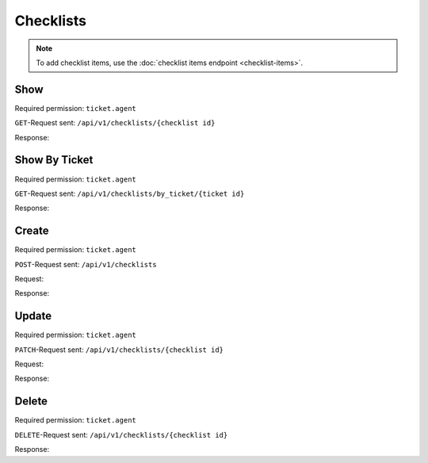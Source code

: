 Checklists
==========

.. note:: To add checklist items, use the
   :doc:`checklist items endpoint <checklist-items>`.

Show
----

Required permission: ``ticket.agent``

``GET``-Request sent: ``/api/v1/checklists/{checklist id}``

Response:

.. code-block:: json
   :force:

   # HTTP-Code 200 OK

   {
      "name": "Return order",
      "sorted_item_ids": [
         "18",
         "19",
         "20",
         "21"
      ],
      "updated_by_id": 3,
      "created_by_id": 3,
      "ticket_id": 4,
      "id": 6,
      "created_at": "2024-10-15T08:47:50.860Z",
      "updated_at": "2024-10-15T08:50:52.698Z",
      "item_ids": [
         18,
         19,
         20,
         21
      ]
   }

Show By Ticket
--------------

Required permission: ``ticket.agent``

``GET``-Request sent: ``/api/v1/checklists/by_ticket/{ticket id}``

Response:

.. code-block:: json
   :force:

   # HTTP-Code 200 OK

   {
      "id": 6,
      "assets": {
         "Checklist": {
            "6": {
               "name": "Return order",
               "sorted_item_ids": [
                  "18",
                  "19",
                  "20",
                  "21"
               ],
               "updated_by_id": 3,
               "created_by_id": 3,
               "ticket_id": 4,
               "id": 6,
               "created_at": "2024-10-15T08:47:50.860Z",
               "updated_at": "2024-10-15T08:50:52.698Z",
               "item_ids": [
                  18,
                  19,
                  20,
                  21
               ]
            }
         },
         "ChecklistItem": {
            "18": {
               "text": "Prepare shipment",
               "checked": false,
               "updated_by_id": 3,
               "ticket_id": null,
               "created_by_id": 3,
               "checklist_id": 6,
               "id": 18,
               "created_at": "2024-10-15T08:47:51.036Z",
               "updated_at": "2024-10-15T08:47:59.717Z"
            },
            "19": {
               "text": "Inform customer",
               "checked": false,
               "updated_by_id": 3,
               "ticket_id": null,
               "created_by_id": 3,
               "checklist_id": 6,
               "id": 19,
               "created_at": "2024-10-15T08:48:02.042Z",
               "updated_at": "2024-10-15T08:48:12.726Z"
            },
            "20": {
               "text": "Hand over the goods to the shipping company",
               "checked": false,
               "updated_by_id": 3,
               "ticket_id": null,
               "created_by_id": 3,
               "checklist_id": 6,
               "id": 20,
               "created_at": "2024-10-15T08:48:14.216Z",
               "updated_at": "2024-10-15T08:49:10.467Z"
            },
            "21": {
               "text": "Check whether return has arrived",
               "checked": false,
               "updated_by_id": 3,
               "ticket_id": null,
               "created_by_id": 3,
               "checklist_id": 6,
               "id": 21,
               "created_at": "2024-10-15T08:49:12.388Z",
               "updated_at": "2024-10-15T08:49:40.746Z"
            }
         }
      }
   }


Create
------

Required permission: ``ticket.agent``

``POST``-Request sent: ``/api/v1/checklists``

Request:

.. code-block:: json
   :force:

   {
      "ticket_id": 7,
      "template_id": 1
   }

Response:

.. code-block:: json
   :force:

   # HTTP-Code 200 OK

   {
      "id": 13,
      "assets": {
         "Checklist": {
            "13": {
               "id": 13,
               "name": "Return order",
               "sorted_item_ids": [
                  "36",
                  "37",
                  "38",
                  "39"
               ],
               "created_by_id": 3,
               "updated_by_id": 3,
               "created_at": "2024-11-06T13:52:03.826Z",
               "updated_at": "2024-11-06T13:52:03.916Z",
               "item_ids": [
                  36,
                  37,
                  38,
                  39
               ]
            }
         },
         "ChecklistItem": {
            "36": {
               "id": 36,
               "text": "Prepare shipment",
               "checked": false,
               "checklist_id": 13,
               "created_by_id": 3,
               "updated_by_id": 3,
               "ticket_id": null,
               "created_at": "2024-11-06T13:52:03.874Z",
               "updated_at": "2024-11-06T13:52:03.874Z"
            },
            "37": {
               "id": 37,
               "text": "Inform customer",
               "checked": false,
               "checklist_id": 13,
               "created_by_id": 3,
               "updated_by_id": 3,
               "ticket_id": null,
               "created_at": "2024-11-06T13:52:03.888Z",
               "updated_at": "2024-11-06T13:52:03.888Z"
            },
            "38": {
               "id": 38,
               "text": "Hand over the goods to the shipping company",
               "checked": false,
               "checklist_id": 13,
               "created_by_id": 3,
               "updated_by_id": 3,
               "ticket_id": null,
               "created_at": "2024-11-06T13:52:03.898Z",
               "updated_at": "2024-11-06T13:52:03.898Z"
            },
            "39": {
               "id": 39,
               "text": "Check whether return has arrived",
               "checked": false,
               "checklist_id": 13,
               "created_by_id": 3,
               "updated_by_id": 3,
               "ticket_id": null,
               "created_at": "2024-11-06T13:52:03.907Z",
               "updated_at": "2024-11-06T13:52:03.907Z"
            }
         },
         "Ticket": {
            "7": {
               "checklist_id": 13,
               "updated_by_id": 3,
               "number": "16007",
               "title": "complaint wrong items in order #55194711",
               "customer_id": 6,
               "organization_id": 3,
               "group_id": 1,
               "owner_id": 1,
               "state_id": 4,
               "pending_time": null,
               "priority_id": 2,
               "id": 7,
               "note": null,
               "first_response_at": null,
               "first_response_escalation_at": null,
               "first_response_in_min": null,
               "first_response_diff_in_min": null,
               "close_at": "2024-11-06T11:57:07.439Z",
               "close_escalation_at": null,
               "close_in_min": null,
               "close_diff_in_min": null,
               "update_escalation_at": null,
               "update_in_min": null,
               "update_diff_in_min": null,
               "last_close_at": "2024-11-06T11:57:07.439Z",
               "last_contact_at": "2024-09-05T12:05:17.455Z",
               "last_contact_agent_at": "2024-09-05T12:05:17.455Z",
               "last_contact_customer_at": "2024-09-04T14:05:17.394Z",
               "last_owner_update_at": null,
               "create_article_type_id": 1,
               "create_article_sender_id": 2,
               "article_count": 2,
               "escalation_at": null,
               "type": null,
               "time_unit": null,
               "preferences": {},
               "created_by_id": 6,
               "created_at": "2024-09-04T14:05:17.394Z",
               "updated_at": "2024-11-06T13:52:03.918Z",
               "referencing_checklist_ids": [],
               "article_ids": [
                  13,
                  14
               ],
               "ticket_time_accounting_ids": []
            }
         },
         "Group": {
            "1": {
               "id": 1,
               "signature_id": 1,
               "email_address_id": null,
               "name": "Sales",
               "name_last": "Sales",
               "parent_id": null,
               "assignment_timeout": null,
               "follow_up_possible": "yes",
               "reopen_time_in_days": null,
               "follow_up_assignment": true,
               "active": true,
               "shared_drafts": true,
               "note": "Standard Group/Pool for Tickets.",
               "updated_by_id": 1,
               "created_by_id": 1,
               "created_at": "2024-11-05T14:04:59.574Z",
               "updated_at": "2024-11-05T14:05:09.464Z",
               "user_ids": [
                  4,
                  3,
                  5
               ]
            },
            "2": {
               "id": 2,
               "signature_id": null,
               "email_address_id": null,
               "name": "2nd Level",
               "name_last": "2nd Level",
               "parent_id": null,
               "assignment_timeout": null,
               "follow_up_possible": "yes",
               "reopen_time_in_days": null,
               "follow_up_assignment": true,
               "active": true,
               "shared_drafts": true,
               "note": null,
               "updated_by_id": 1,
               "created_by_id": 1,
               "created_at": "2024-11-05T14:05:08.581Z",
               "updated_at": "2024-11-05T14:05:09.477Z",
               "user_ids": [
                  4,
                  3,
                  5
               ]
            },
            "3": {
               "id": 3,
               "signature_id": null,
               "email_address_id": null,
               "name": "Service Desk",
               "name_last": "Service Desk",
               "parent_id": null,
               "assignment_timeout": null,
               "follow_up_possible": "yes",
               "reopen_time_in_days": null,
               "follow_up_assignment": true,
               "active": true,
               "shared_drafts": true,
               "note": null,
               "updated_by_id": 1,
               "created_by_id": 1,
               "created_at": "2024-11-05T14:05:08.610Z",
               "updated_at": "2024-11-05T14:05:09.485Z",
               "user_ids": [
                  4,
                  3,
                  5
               ]
            }
         },
         "User": {
            "1": {
               "id": 1,
               "organization_id": null,
               "login": "-",
               "firstname": "-",
               "lastname": "",
               "email": "",
               "image": null,
               "image_source": null,
               "web": "",
               "phone": "",
               "fax": "",
               "mobile": "",
               "department": "",
               "street": "",
               "zip": "",
               "city": "",
               "country": "",
               "address": "",
               "vip": false,
               "verified": false,
               "active": false,
               "note": "",
               "last_login": null,
               "source": null,
               "login_failed": 0,
               "out_of_office": false,
               "out_of_office_start_at": null,
               "out_of_office_end_at": null,
               "out_of_office_replacement_id": null,
               "preferences": {},
               "updated_by_id": 1,
               "created_by_id": 1,
               "created_at": "2024-11-05T14:04:58.476Z",
               "updated_at": "2024-11-05T14:04:58.476Z",
               "role_ids": [],
               "two_factor_preference_ids": [],
               "organization_ids": [],
               "authorization_ids": [],
               "overview_sorting_ids": [],
               "group_ids": {}
            },
            "6": {
               "id": 6,
               "organization_id": 3,
               "login": "anna@example.com",
               "firstname": "Anna",
               "lastname": "Lopez",
               "email": "anna@example.com",
               "image": "4b1cb1fae2e608ffa72099774e1f57ad",
               "image_source": null,
               "web": "",
               "phone": "415-123-5858",
               "fax": "",
               "mobile": "",
               "department": null,
               "street": "",
               "zip": "",
               "city": "",
               "country": "",
               "address": "Golden Gate Bridge\nSan Francisco, CA 94129",
               "vip": false,
               "verified": false,
               "active": true,
               "note": "likes espresso romano - recommended espresso con panna",
               "last_login": null,
               "source": null,
               "login_failed": 0,
               "out_of_office": false,
               "out_of_office_start_at": null,
               "out_of_office_end_at": null,
               "out_of_office_replacement_id": null,
               "preferences": {
                  "lat": 37.8176155,
                  "lng": -122.47831227441239,
                  "tickets_closed": 2,
                  "tickets_open": 1
               },
               "updated_by_id": 3,
               "created_by_id": 1,
               "created_at": "2024-11-05T14:05:09.670Z",
               "updated_at": "2024-11-06T11:57:10.165Z",
               "role_ids": [
                  3
               ],
               "two_factor_preference_ids": [],
               "organization_ids": [],
               "authorization_ids": [],
               "overview_sorting_ids": [],
               "group_ids": {}
            },
            "7": {
               "id": 7,
               "organization_id": 3,
               "login": "samuel@example.com",
               "firstname": "Samuel",
               "lastname": "Lee",
               "email": "samuel@example.com",
               "image": "5911d228f3588c36a72d80eb0c1e4d08",
               "image_source": null,
               "web": "",
               "phone": "855-666-7777",
               "fax": "",
               "mobile": "",
               "department": null,
               "street": "",
               "zip": "",
               "city": "",
               "country": "",
               "address": "5201 Blue Lagoon Drive\n8th Floor & 9th Floor\nMiami, FL 33126",
               "vip": false,
               "verified": false,
               "active": true,
               "note": "likes americano, did order two units",
               "last_login": null,
               "source": null,
               "login_failed": 0,
               "out_of_office": false,
               "out_of_office_start_at": null,
               "out_of_office_end_at": null,
               "out_of_office_replacement_id": null,
               "preferences": {
                  "tickets_closed": 1,
                  "tickets_open": 1
               },
               "updated_by_id": 3,
               "created_by_id": 1,
               "created_at": "2024-11-05T14:05:10.244Z",
               "updated_at": "2024-11-06T13:51:06.168Z",
               "role_ids": [
                  3
               ],
               "two_factor_preference_ids": [],
               "organization_ids": [],
               "authorization_ids": [],
               "overview_sorting_ids": [],
               "group_ids": {}
            },
            "8": {
               "id": 8,
               "organization_id": 3,
               "login": "emily@example.com",
               "firstname": "Emily",
               "lastname": "Adams",
               "email": "emily@example.com",
               "image": "99ba64a89f7783c099c304c9b00ff9e8",
               "image_source": null,
               "web": "",
               "phone": "0061 2 1234 7777",
               "fax": "",
               "mobile": "",
               "department": null,
               "street": "",
               "zip": "",
               "city": "",
               "country": "",
               "address": "Bennelong Point\nSydney NSW 2000",
               "vip": false,
               "verified": false,
               "active": true,
               "note": "did order café au lait, ask next time if the flavor was as expected",
               "last_login": null,
               "source": null,
               "login_failed": 0,
               "out_of_office": false,
               "out_of_office_start_at": null,
               "out_of_office_end_at": null,
               "out_of_office_replacement_id": null,
               "preferences": {
                  "lat": -33.8275368,
                  "lng": 151.0820211
               },
               "updated_by_id": 1,
               "created_by_id": 1,
               "created_at": "2024-11-05T14:05:12.317Z",
               "updated_at": "2024-11-05T14:05:12.858Z",
               "role_ids": [
                  3
               ],
               "two_factor_preference_ids": [],
               "organization_ids": [],
               "authorization_ids": [],
               "overview_sorting_ids": [],
               "group_ids": {}
            },
            "3": {
               "id": 3,
               "organization_id": 2,
               "login": "chris@chrispresso.com",
               "firstname": "Christopher",
               "lastname": "Miller",
               "email": "chris@chrispresso.com",
               "image": "7a6a0d1d94ad2037153cf3a6c1b49a53",
               "image_source": null,
               "web": "",
               "phone": "",
               "fax": "",
               "mobile": "",
               "department": null,
               "street": "",
               "zip": "",
               "city": "",
               "country": "",
               "address": null,
               "vip": false,
               "verified": false,
               "active": true,
               "note": "",
               "last_login": "2024-11-06T08:32:10.202Z",
               "source": null,
               "login_failed": 0,
               "out_of_office": false,
               "out_of_office_start_at": null,
               "out_of_office_end_at": null,
               "out_of_office_replacement_id": null,
               "preferences": {
                  "locale": "en-us",
                  "notification_config": {
                     "matrix": {
                        "create": {
                           "criteria": {
                              "owned_by_me": true,
                              "owned_by_nobody": true,
                              "subscribed": true,
                              "no": false
                           },
                           "channel": {
                              "email": true,
                              "online": true
                           }
                        },
                        "update": {
                           "criteria": {
                              "owned_by_me": true,
                              "owned_by_nobody": true,
                              "subscribed": true,
                              "no": false
                           },
                           "channel": {
                              "email": true,
                              "online": true
                           }
                        },
                        "reminder_reached": {
                           "criteria": {
                              "owned_by_me": true,
                              "owned_by_nobody": false,
                              "subscribed": false,
                              "no": false
                           },
                           "channel": {
                              "email": true,
                              "online": true
                           }
                        },
                        "escalation": {
                           "criteria": {
                              "owned_by_me": true,
                              "owned_by_nobody": false,
                              "subscribed": false,
                              "no": false
                           },
                           "channel": {
                              "email": true,
                              "online": true
                           }
                        }
                     }
                  },
                  "intro": true,
                  "keyboard_shortcuts_clues": true,
                  "theme": "light"
               },
               "updated_by_id": 3,
               "created_by_id": 1,
               "created_at": "2024-11-05T14:05:08.938Z",
               "updated_at": "2024-11-06T08:34:36.031Z",
               "role_ids": [
                  1,
                  2
               ],
               "two_factor_preference_ids": [],
               "organization_ids": [],
               "authorization_ids": [],
               "overview_sorting_ids": [],
               "group_ids": {
                  "1": [
                     "full"
                  ],
                  "2": [
                     "full"
                  ],
                  "3": [
                     "full"
                  ]
               }
            },
            "4": {
               "id": 4,
               "organization_id": 2,
               "login": "jacob@chrispresso.com",
               "firstname": "Jacob",
               "lastname": "Smith",
               "email": "jacob@chrispresso.com",
               "image": "95afc1244af5cb8b77edcd7224c5d5f8",
               "image_source": null,
               "web": "",
               "phone": "",
               "fax": "",
               "mobile": "",
               "department": null,
               "street": "",
               "zip": "",
               "city": "",
               "country": "",
               "address": null,
               "vip": false,
               "verified": false,
               "active": true,
               "note": "",
               "last_login": null,
               "source": null,
               "login_failed": 0,
               "out_of_office": false,
               "out_of_office_start_at": null,
               "out_of_office_end_at": null,
               "out_of_office_replacement_id": null,
               "preferences": {
                  "locale": "en-us",
                  "notification_config": {
                     "matrix": {
                        "create": {
                           "criteria": {
                              "owned_by_me": true,
                              "owned_by_nobody": true,
                              "subscribed": true,
                              "no": false
                           },
                           "channel": {
                              "email": true,
                              "online": true
                           }
                        },
                        "update": {
                           "criteria": {
                              "owned_by_me": true,
                              "owned_by_nobody": true,
                              "subscribed": true,
                              "no": false
                           },
                           "channel": {
                              "email": true,
                              "online": true
                           }
                        },
                        "reminder_reached": {
                           "criteria": {
                              "owned_by_me": true,
                              "owned_by_nobody": false,
                              "subscribed": false,
                              "no": false
                           },
                           "channel": {
                              "email": true,
                              "online": true
                           }
                        },
                        "escalation": {
                           "criteria": {
                              "owned_by_me": true,
                              "owned_by_nobody": false,
                              "subscribed": false,
                              "no": false
                           },
                           "channel": {
                              "email": true,
                              "online": true
                           }
                        }
                     }
                  }
               },
               "updated_by_id": 1,
               "created_by_id": 1,
               "created_at": "2024-11-05T14:05:09.247Z",
               "updated_at": "2024-11-05T14:05:09.329Z",
               "role_ids": [
                  1,
                  2
               ],
               "two_factor_preference_ids": [],
               "organization_ids": [],
               "authorization_ids": [],
               "overview_sorting_ids": [],
               "group_ids": {
                  "1": [
                     "full"
                  ],
                  "2": [
                     "full"
                  ],
                  "3": [
                     "full"
                  ]
               }
            },
            "5": {
               "id": 5,
               "organization_id": 2,
               "login": "emma@chrispresso.com",
               "firstname": "Emma",
               "lastname": "Taylor",
               "email": "emma@chrispresso.com",
               "image": "b64fef91c29105b4a08a2a69be08eda3",
               "image_source": null,
               "web": "",
               "phone": "",
               "fax": "",
               "mobile": "",
               "department": null,
               "street": "",
               "zip": "",
               "city": "",
               "country": "",
               "address": null,
               "vip": false,
               "verified": false,
               "active": true,
               "note": "",
               "last_login": null,
               "source": null,
               "login_failed": 0,
               "out_of_office": false,
               "out_of_office_start_at": null,
               "out_of_office_end_at": null,
               "out_of_office_replacement_id": null,
               "preferences": {
                  "locale": "en-us",
                  "notification_config": {
                     "matrix": {
                        "create": {
                           "criteria": {
                              "owned_by_me": true,
                              "owned_by_nobody": true,
                              "subscribed": true,
                              "no": false
                           },
                           "channel": {
                              "email": true,
                              "online": true
                           }
                        },
                        "update": {
                           "criteria": {
                              "owned_by_me": true,
                              "owned_by_nobody": true,
                              "subscribed": true,
                              "no": false
                           },
                           "channel": {
                              "email": true,
                              "online": true
                           }
                        },
                        "reminder_reached": {
                           "criteria": {
                              "owned_by_me": true,
                              "owned_by_nobody": false,
                              "subscribed": false,
                              "no": false
                           },
                           "channel": {
                              "email": true,
                              "online": true
                           }
                        },
                        "escalation": {
                           "criteria": {
                              "owned_by_me": true,
                              "owned_by_nobody": false,
                              "subscribed": false,
                              "no": false
                           },
                           "channel": {
                              "email": true,
                              "online": true
                           }
                        }
                     }
                  }
               },
               "updated_by_id": 1,
               "created_by_id": 1,
               "created_at": "2024-11-05T14:05:09.444Z",
               "updated_at": "2024-11-05T14:05:09.565Z",
               "role_ids": [
                  2
               ],
               "two_factor_preference_ids": [],
               "organization_ids": [],
               "authorization_ids": [],
               "overview_sorting_ids": [],
               "group_ids": {
                  "1": [
                     "full"
                  ],
                  "2": [
                     "full"
                  ],
                  "3": [
                     "full"
                  ]
               }
            }
         },
         "Organization": {
            "3": {
               "id": 3,
               "name": "Awesome Customer Inc.",
               "shared": true,
               "domain": "",
               "domain_assignment": false,
               "active": true,
               "vip": false,
               "note": "Global distributor of communication and security products, electrical and electronic wire &amp; cable.",
               "updated_by_id": 1,
               "created_by_id": 1,
               "created_at": "2024-11-05T14:05:08.651Z",
               "updated_at": "2024-11-05T14:05:08.651Z",
               "member_ids": [
                  6,
                  7,
                  8
               ],
               "secondary_member_ids": []
            },
            "2": {
               "id": 2,
               "name": "Chrispresso Inc.",
               "shared": true,
               "domain": "",
               "domain_assignment": false,
               "active": true,
               "vip": false,
               "note": "Manufacturer of individual coffee products.",
               "updated_by_id": 1,
               "created_by_id": 1,
               "created_at": "2024-11-05T14:05:08.629Z",
               "updated_at": "2024-11-05T14:05:08.629Z",
               "member_ids": [
                  3,
                  4,
                  5
               ],
               "secondary_member_ids": []
            }
         },
         "Role": {
            "3": {
               "id": 3,
               "name": "Customer",
               "preferences": {},
               "default_at_signup": true,
               "active": true,
               "note": "People who create Tickets ask for help.",
               "updated_by_id": 3,
               "created_by_id": 1,
               "created_at": "2024-11-05T14:04:58.608Z",
               "updated_at": "2024-11-05T14:05:25.323Z",
               "permission_ids": [
                  61,
                  63,
                  64,
                  65,
                  67,
                  68,
                  71
               ],
               "knowledge_base_permission_ids": [],
               "group_ids": {}
            },
            "1": {
               "id": 1,
               "name": "Admin",
               "preferences": {},
               "default_at_signup": false,
               "active": true,
               "note": "To configure your system.",
               "updated_by_id": 1,
               "created_by_id": 1,
               "created_at": "2024-11-05T14:04:58.562Z",
               "updated_at": "2024-11-05T14:04:58.562Z",
               "permission_ids": [
                  1,
                  56,
                  58,
                  62
               ],
               "knowledge_base_permission_ids": [],
               "group_ids": {}
            },
            "2": {
               "id": 2,
               "name": "Agent",
               "preferences": {},
               "default_at_signup": false,
               "active": true,
               "note": "To work on Tickets.",
               "updated_by_id": 1,
               "created_by_id": 1,
               "created_at": "2024-11-05T14:04:58.592Z",
               "updated_at": "2024-11-05T14:04:58.592Z",
               "permission_ids": [
                  52,
                  54,
                  57,
                  60,
                  62
               ],
               "knowledge_base_permission_ids": [],
               "group_ids": {}
            }
         }
      }
   }

Update
------

Required permission: ``ticket.agent``

``PATCH``-Request sent: ``/api/v1/checklists/{checklist id}``

Request:

.. code-block:: json
   :force:

   {
      "name": "New checklist name",
      "sorted_item_ids": [
         "34",
         "33",
         "32"
      ]
   }

Response:

.. code-block:: json
   :force:

   # HTTP-Code 200 OK

   {
      "name": "New checklist name",
      "sorted_item_ids": [
         "34",
         "33",
         "32"
      ],
      "updated_by_id": 3,
      "created_by_id": 3,
      "ticket_id": 7,
      "id": 12,
      "created_at": "2024-10-16T06:57:51.474Z",
      "updated_at": "2024-10-16T07:49:06.923Z",
      "item_ids": [
         32,
         33,
         34
      ]
   }

Delete
------

Required permission: ``ticket.agent``

``DELETE``-Request sent: ``/api/v1/checklists/{checklist id}``

Response:

.. code-block:: json
   :force:

   # HTTP-Code 200 OK